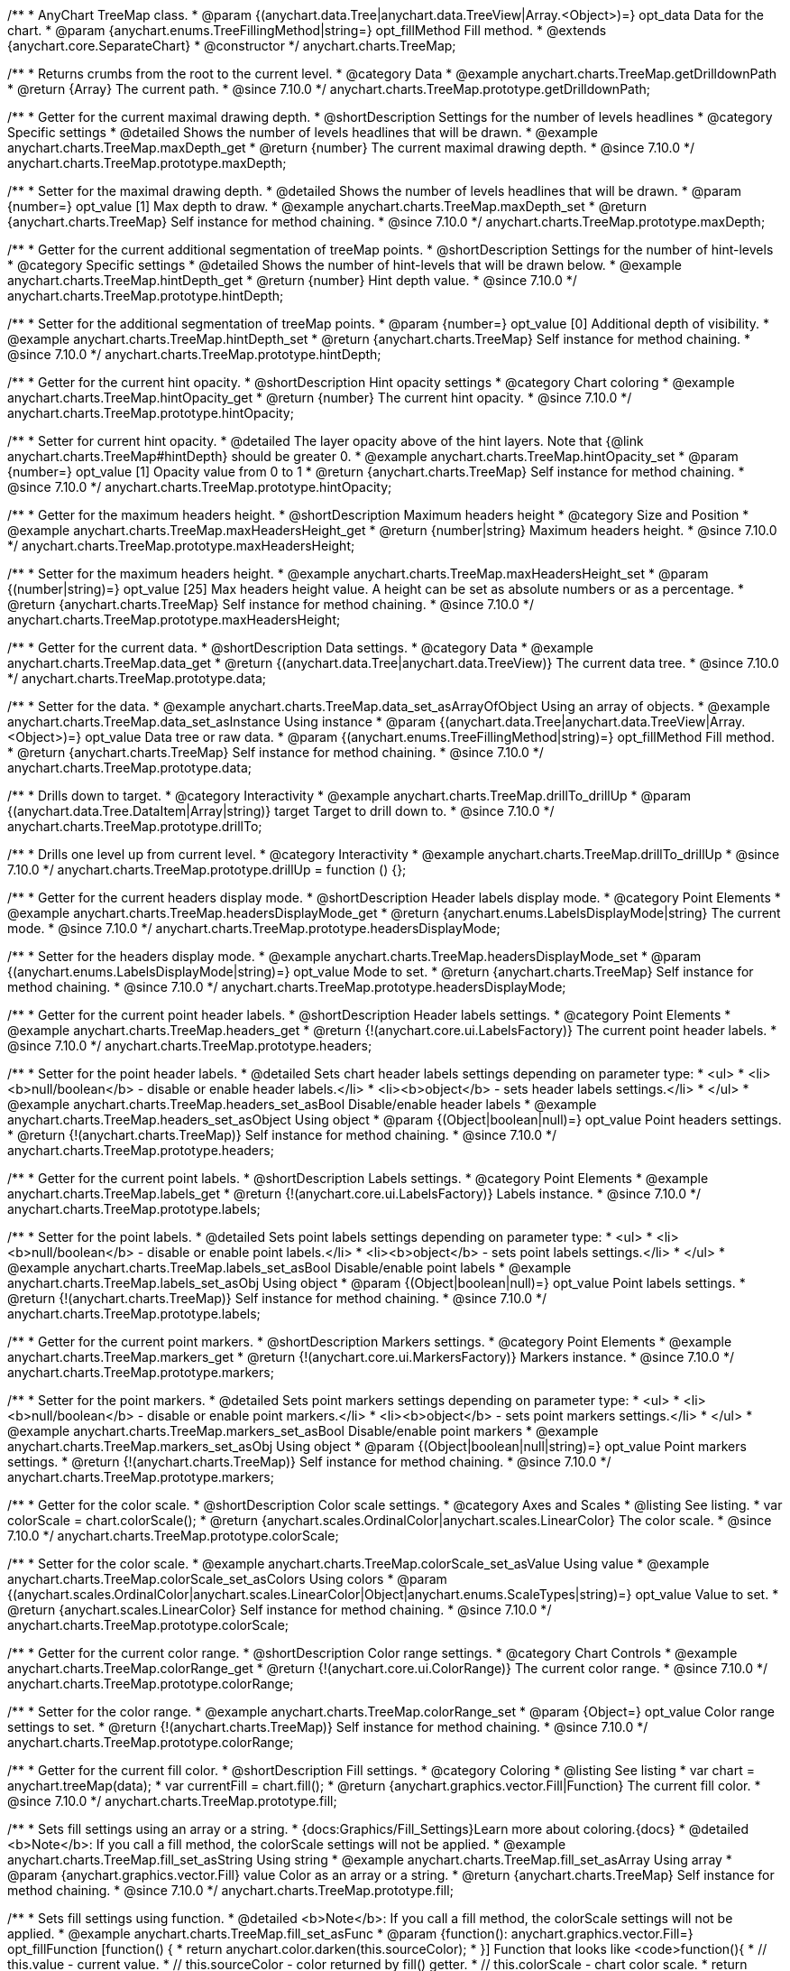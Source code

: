 /**
 * AnyChart TreeMap class.
 * @param {(anychart.data.Tree|anychart.data.TreeView|Array.<Object>)=} opt_data Data for the chart.
 * @param {anychart.enums.TreeFillingMethod|string=} opt_fillMethod Fill method.
 * @extends {anychart.core.SeparateChart}
 * @constructor
 */
anychart.charts.TreeMap;

//----------------------------------------------------------------------------------------------------------------------
//
//  anychart.charts.TreeMap.prototype.getDrilldownPath
//
//----------------------------------------------------------------------------------------------------------------------

/**
 * Returns crumbs from the root to the current level.
 * @category Data
 * @example anychart.charts.TreeMap.getDrilldownPath
 * @return {Array} The current path.
 * @since 7.10.0
 */
anychart.charts.TreeMap.prototype.getDrilldownPath;

//----------------------------------------------------------------------------------------------------------------------
//
//  anychart.charts.TreeMap.prototype.maxDepth
//
//----------------------------------------------------------------------------------------------------------------------

/**
 * Getter for the current maximal drawing depth.
 * @shortDescription Settings for the number of levels headlines
 * @category Specific settings
 * @detailed Shows the number of levels headlines that will be drawn.
 * @example anychart.charts.TreeMap.maxDepth_get
 * @return {number} The current maximal drawing depth.
 * @since 7.10.0
 */
anychart.charts.TreeMap.prototype.maxDepth;

/**
 * Setter for the maximal drawing depth.
 * @detailed Shows the number of levels headlines that will be drawn.
 * @param {number=} opt_value [1] Max depth to draw.
 * @example anychart.charts.TreeMap.maxDepth_set
 * @return {anychart.charts.TreeMap} Self instance for method chaining.
 * @since 7.10.0
 */
anychart.charts.TreeMap.prototype.maxDepth;

//----------------------------------------------------------------------------------------------------------------------
//
//  anychart.charts.TreeMap.prototype.hintDepth
//
//----------------------------------------------------------------------------------------------------------------------

/**
 * Getter for the current additional segmentation of treeMap points.
 * @shortDescription Settings for the number of hint-levels
 * @category Specific settings
 * @detailed Shows the number of hint-levels that will be drawn below.
 * @example anychart.charts.TreeMap.hintDepth_get
 * @return {number} Hint depth value.
 * @since 7.10.0
 */
anychart.charts.TreeMap.prototype.hintDepth;

/**
 * Setter for the additional segmentation of treeMap points.
 * @param {number=} opt_value [0] Additional depth of visibility.
 * @example anychart.charts.TreeMap.hintDepth_set
 * @return {anychart.charts.TreeMap} Self instance for method chaining.
 * @since 7.10.0
 */
anychart.charts.TreeMap.prototype.hintDepth;

//----------------------------------------------------------------------------------------------------------------------
//
//  anychart.charts.TreeMap.prototype.hintOpacity
//
//----------------------------------------------------------------------------------------------------------------------

/**
 * Getter for the current hint opacity.
 * @shortDescription Hint opacity settings
 * @category Chart coloring
 * @example anychart.charts.TreeMap.hintOpacity_get
 * @return {number} The current hint opacity.
 * @since 7.10.0
 */
anychart.charts.TreeMap.prototype.hintOpacity;

/**
 * Setter for current hint opacity.
 * @detailed The layer opacity above of the hint layers. Note that {@link anychart.charts.TreeMap#hintDepth} should be greater 0.
 * @example anychart.charts.TreeMap.hintOpacity_set
 * @param {number=} opt_value [1] Opacity value from 0 to 1
 * @return {anychart.charts.TreeMap} Self instance for method chaining.
 * @since 7.10.0
 */
anychart.charts.TreeMap.prototype.hintOpacity;

//----------------------------------------------------------------------------------------------------------------------
//
//  anychart.charts.TreeMap.prototype.maxHeadersHeight
//
//----------------------------------------------------------------------------------------------------------------------

/**
 * Getter for the maximum headers height.
 * @shortDescription Maximum headers height
 * @category Size and Position
 * @example anychart.charts.TreeMap.maxHeadersHeight_get
 * @return {number|string} Maximum headers height.
 * @since 7.10.0
 */
anychart.charts.TreeMap.prototype.maxHeadersHeight;

/**
 * Setter for the maximum headers height.
 * @example anychart.charts.TreeMap.maxHeadersHeight_set
 * @param {(number|string)=} opt_value [25] Max headers height value. A height can be set as absolute numbers or as a percentage.
 * @return {anychart.charts.TreeMap} Self instance for method chaining.
 * @since 7.10.0
 */
anychart.charts.TreeMap.prototype.maxHeadersHeight;

//----------------------------------------------------------------------------------------------------------------------
//
//  anychart.charts.TreeMap.prototype.data
//
//----------------------------------------------------------------------------------------------------------------------

/**
 * Getter for the current data.
 * @shortDescription Data settings.
 * @category Data
 * @example anychart.charts.TreeMap.data_get
 * @return {(anychart.data.Tree|anychart.data.TreeView)} The current data tree.
 * @since 7.10.0
 */
anychart.charts.TreeMap.prototype.data;

/**
 * Setter for the data.
 * @example anychart.charts.TreeMap.data_set_asArrayOfObject Using an array of objects.
 * @example anychart.charts.TreeMap.data_set_asInstance Using instance
 * @param {(anychart.data.Tree|anychart.data.TreeView|Array.<Object>)=} opt_value Data tree or raw data.
 * @param {(anychart.enums.TreeFillingMethod|string)=} opt_fillMethod Fill method.
 * @return {anychart.charts.TreeMap} Self instance for method chaining.
 * @since 7.10.0
 */
anychart.charts.TreeMap.prototype.data;

//----------------------------------------------------------------------------------------------------------------------
//
//  anychart.charts.TreeMap.prototype.drillTo
//
//----------------------------------------------------------------------------------------------------------------------

/**
 * Drills down to target.
 * @category Interactivity
 * @example anychart.charts.TreeMap.drillTo_drillUp
 * @param {(anychart.data.Tree.DataItem|Array|string)} target Target to drill down to.
 * @since 7.10.0
 */
anychart.charts.TreeMap.prototype.drillTo;

//----------------------------------------------------------------------------------------------------------------------
//
//  anychart.charts.TreeMap.prototype.drillUp
//
//----------------------------------------------------------------------------------------------------------------------

/**
 * Drills one level up from current level.
 * @category Interactivity
 * @example anychart.charts.TreeMap.drillTo_drillUp
 * @since 7.10.0
 */
anychart.charts.TreeMap.prototype.drillUp = function () {};

//----------------------------------------------------------------------------------------------------------------------
//
//  anychart.charts.TreeMap.prototype.headersDisplayMode
//
//----------------------------------------------------------------------------------------------------------------------

/**
 * Getter for the current headers display mode.
 * @shortDescription Header labels display mode.
 * @category Point Elements
 * @example anychart.charts.TreeMap.headersDisplayMode_get
 * @return {anychart.enums.LabelsDisplayMode|string} The current mode.
 * @since 7.10.0
 */
anychart.charts.TreeMap.prototype.headersDisplayMode;

/**
 * Setter for the headers display mode.
 * @example anychart.charts.TreeMap.headersDisplayMode_set
 * @param {(anychart.enums.LabelsDisplayMode|string)=} opt_value Mode to set.
 * @return {anychart.charts.TreeMap} Self instance for method chaining.
 * @since 7.10.0
 */
anychart.charts.TreeMap.prototype.headersDisplayMode;

//----------------------------------------------------------------------------------------------------------------------
//
//  anychart.charts.TreeMap.prototype.headers
//
//----------------------------------------------------------------------------------------------------------------------

/**
 * Getter for the current point header labels.
 * @shortDescription Header labels settings.
 * @category Point Elements
 * @example anychart.charts.TreeMap.headers_get
 * @return {!(anychart.core.ui.LabelsFactory)} The current point header labels.
 * @since 7.10.0
 */
anychart.charts.TreeMap.prototype.headers;

/**
 * Setter for the point header labels.
 * @detailed Sets chart header labels settings depending on parameter type:
 * <ul>
 *   <li><b>null/boolean</b> - disable or enable header labels.</li>
 *   <li><b>object</b> - sets header labels settings.</li>
 * </ul>
 * @example anychart.charts.TreeMap.headers_set_asBool Disable/enable header labels
 * @example anychart.charts.TreeMap.headers_set_asObject Using object
 * @param {(Object|boolean|null)=} opt_value Point headers settings.
 * @return {!(anychart.charts.TreeMap)} Self instance for method chaining.
 * @since 7.10.0
 */
anychart.charts.TreeMap.prototype.headers;

//----------------------------------------------------------------------------------------------------------------------
//
//  anychart.charts.TreeMap.prototype.labels
//
//----------------------------------------------------------------------------------------------------------------------

/**
 * Getter for the current point labels.
 * @shortDescription Labels settings.
 * @category Point Elements
 * @example anychart.charts.TreeMap.labels_get
 * @return {!(anychart.core.ui.LabelsFactory)} Labels instance.
 * @since 7.10.0
 */
anychart.charts.TreeMap.prototype.labels;

/**
 * Setter for the point labels.
 * @detailed Sets point labels settings depending on parameter type:
 * <ul>
 *   <li><b>null/boolean</b> - disable or enable point labels.</li>
 *   <li><b>object</b> - sets point labels settings.</li>
 * </ul>
 * @example anychart.charts.TreeMap.labels_set_asBool Disable/enable point labels
 * @example anychart.charts.TreeMap.labels_set_asObj Using object
 * @param {(Object|boolean|null)=} opt_value Point labels settings.
 * @return {!(anychart.charts.TreeMap)} Self instance for method chaining.
 * @since 7.10.0
 */
anychart.charts.TreeMap.prototype.labels;


//----------------------------------------------------------------------------------------------------------------------
//
//  anychart.charts.TreeMap.prototype.markers
//
//----------------------------------------------------------------------------------------------------------------------

/**
 * Getter for the current point markers.
 * @shortDescription Markers settings.
 * @category Point Elements
 * @example anychart.charts.TreeMap.markers_get
 * @return {!(anychart.core.ui.MarkersFactory)} Markers instance.
 * @since 7.10.0
 */
anychart.charts.TreeMap.prototype.markers;

/**
 * Setter for the point markers.
 * @detailed Sets point markers settings depending on parameter type:
 * <ul>
 *   <li><b>null/boolean</b> - disable or enable point markers.</li>
 *   <li><b>object</b> - sets point markers settings.</li>
 * </ul>
 * @example anychart.charts.TreeMap.markers_set_asBool Disable/enable point markers
 * @example anychart.charts.TreeMap.markers_set_asObj Using object
 * @param {(Object|boolean|null|string)=} opt_value Point markers settings.
 * @return {!(anychart.charts.TreeMap)} Self instance for method chaining.
 * @since 7.10.0
 */
anychart.charts.TreeMap.prototype.markers;

//----------------------------------------------------------------------------------------------------------------------
//
//  anychart.charts.TreeMap.prototype.colorScale
//
//----------------------------------------------------------------------------------------------------------------------

/**
 * Getter for the color scale.
 * @shortDescription Color scale settings.
 * @category Axes and Scales
 * @listing See listing.
 * var colorScale = chart.colorScale();
 * @return {anychart.scales.OrdinalColor|anychart.scales.LinearColor} The color scale.
 * @since 7.10.0
 */
anychart.charts.TreeMap.prototype.colorScale;

/**
 * Setter for the color scale.
 * @example anychart.charts.TreeMap.colorScale_set_asValue Using value
 * @example anychart.charts.TreeMap.colorScale_set_asColors Using colors
 * @param {(anychart.scales.OrdinalColor|anychart.scales.LinearColor|Object|anychart.enums.ScaleTypes|string)=} opt_value Value to set.
 * @return {anychart.scales.LinearColor} Self instance for method chaining.
 * @since 7.10.0
 */
anychart.charts.TreeMap.prototype.colorScale;

//----------------------------------------------------------------------------------------------------------------------
//
//  anychart.charts.TreeMap.prototype.colorRange
//
//----------------------------------------------------------------------------------------------------------------------

/**
 * Getter for the current color range.
 * @shortDescription Color range settings.
 * @category Chart Controls
 * @example anychart.charts.TreeMap.colorRange_get
 * @return {!(anychart.core.ui.ColorRange)} The current color range.
 * @since 7.10.0
 */
anychart.charts.TreeMap.prototype.colorRange;

/**
 * Setter for the color range.
 * @example anychart.charts.TreeMap.colorRange_set
 * @param {Object=} opt_value Color range settings to set.
 * @return {!(anychart.charts.TreeMap)} Self instance for method chaining.
 * @since 7.10.0
 */
anychart.charts.TreeMap.prototype.colorRange;

//----------------------------------------------------------------------------------------------------------------------
//
//  anychart.charts.TreeMap.prototype.fill
//
//----------------------------------------------------------------------------------------------------------------------

/**
 * Getter for the current fill color.
 * @shortDescription Fill settings.
 * @category Coloring
 * @listing See listing
 * var chart = anychart.treeMap(data);
 * var currentFill = chart.fill();
 * @return {anychart.graphics.vector.Fill|Function} The current fill color.
 * @since 7.10.0
 */
anychart.charts.TreeMap.prototype.fill;

/**
 * Sets fill settings using an array or a string.
 * {docs:Graphics/Fill_Settings}Learn more about coloring.{docs}
 * @detailed <b>Note</b>: If you call a fill method, the colorScale settings will not be applied.
 * @example anychart.charts.TreeMap.fill_set_asString Using string
 * @example anychart.charts.TreeMap.fill_set_asArray Using array
 * @param {anychart.graphics.vector.Fill} value Color as an array or a string.
 * @return {anychart.charts.TreeMap} Self instance for method chaining.
 * @since 7.10.0
 */
anychart.charts.TreeMap.prototype.fill;

/**
 * Sets fill settings using function.
 * @detailed <b>Note</b>: If you call a fill method, the colorScale settings will not be applied.
 * @example anychart.charts.TreeMap.fill_set_asFunc
 * @param {function(): anychart.graphics.vector.Fill=} opt_fillFunction [function() {
 *  return anychart.color.darken(this.sourceColor);
 * }] Function that looks like <code>function(){
 *    // this.value - current value.
 *    // this.sourceColor - color returned by fill() getter.
 *    // this.colorScale - chart color scale.
 *    return fillValue; // type anychart.graphics.vector.Fill
 * }</code>.
 * @return {anychart.charts.TreeMap} Self instance for method chaining.
 * @since 7.10.0
 */
anychart.charts.TreeMap.prototype.fill;

/**
 * Fill color with opacity. Fill as a string or an object.
 * @detailed <b>Note:</b> If color is set as a string (e.g. 'red .5') it has a priority over opt_opacity, which
 * means: <b>color</b> set like this <b>rect.fill('red 0.3', 0.7)</b> will have 0.3 opacity.
 * <b>Note</b>: If you call a fill method, the colorScale settings will not be applied.
 * @example anychart.charts.TreeMap.fill_set_asOpacity
 * @param {string} color Color as a string.
 * @param {number=} opt_opacity Color opacity.
 * @return {anychart.charts.TreeMap} Self instance for method chaining.
 * @since 7.10.0
 */
anychart.charts.TreeMap.prototype.fill;

/**
 * Linear gradient fill.
 * {docs:Graphics/Fill_Settings}Learn more about coloring.{docs}
 * @detailed <b>Note</b>: If you call a fill method, the colorScale settings will not be applied.
 * @example anychart.charts.TreeMap.fill_set_asLinear
 * @param {!Array.<(anychart.graphics.vector.GradientKey|string)>} keys Gradient keys.
 * @param {number=} opt_angle Gradient angle.
 * @param {(boolean|!anychart.graphics.vector.Rect|!{left:number,top:number,width:number,height:number})=} opt_mode Gradient mode.
 * @param {number=} opt_opacity Gradient opacity.
 * @return {anychart.charts.TreeMap} Self instance for method chaining.
 * @since 7.10.0
 */
anychart.charts.TreeMap.prototype.fill;

/**
 * Radial gradient fill.
 * {docs:Graphics/Fill_Settings}Learn more about coloring.{docs}
 * @detailed <b>Note</b>: If you call a fill method, the colorScale settings will not be applied.
 * @example anychart.charts.TreeMap.fill_set_asRadial
 * @param {!Array.<(anychart.graphics.vector.GradientKey|string)>} keys Color-stop gradient keys.
 * @param {number} cx X ratio of center radial gradient.
 * @param {number} cy Y ratio of center radial gradient.
 * @param {anychart.graphics.math.Rect=} opt_mode If defined then userSpaceOnUse mode, else objectBoundingBox.
 * @param {number=} opt_opacity Opacity of the gradient.
 * @param {number=} opt_fx X ratio of focal point.
 * @param {number=} opt_fy Y ratio of focal point.
 * @return {anychart.charts.TreeMap} Self instance for method chaining.
 * @since 7.10.0
 */
anychart.charts.TreeMap.prototype.fill;

/**
 * Image fill.
 * {docs:Graphics/Fill_Settings}Learn more about coloring.{docs}
 * @detailed <b>Note</b>: If you call a fill method, the colorScale settings will not be applied.
 * @example anychart.charts.TreeMap.fill_set_asImg
 * @param {!anychart.graphics.vector.Fill} imageSettings Object with settings.
 * @return {anychart.charts.TreeMap} Self instance for method chaining.
 * @since 7.10.0
 */
anychart.charts.TreeMap.prototype.fill;


//----------------------------------------------------------------------------------------------------------------------
//
//  anychart.charts.TreeMap.prototype.stroke
//
//----------------------------------------------------------------------------------------------------------------------

/**
 * Getter for the current stroke.
 * @shortDescription Stroke settings.
 * @category Coloring
 * @listing See listing
 * var chart = anychart.treeMap(data);
 * var currentStroke = chart.stroke();
 * @return {(anychart.graphics.vector.Stroke|function():anychart.graphics.vector.Stroke)} The current stroke.
 * @since 7.10.0
 */
anychart.charts.TreeMap.prototype.stroke;

/**
 * Setter for the stroke using function.
 * {docs:Graphics/Stroke_Settings}Learn more about stroke settings.{docs}
 * @example anychart.charts.TreeMap.stroke_set_asFunc
 * @param {(function():anychart.graphics.vector.Stroke)=} opt_fillFunction [// return stroke from the default palette.
 * function() {
 *   return anychart.color.darken(this.sourceColor);
 * };] Stroke-function, which should look like:<code>function() {
 *  // this.value - data value
 *  // this.sourceColor - stroke of the current point
 *  // this.colorScale - the current color scale settings
 *  // }
 *  return strokeValue; //anychart.graphics.vector.Stroke
 * };</code>.
 * @return {!anychart.charts.TreeMap} Self instance for method chaining.
 * @since 7.10.0
 */
anychart.charts.TreeMap.prototype.stroke;

/**
 * Setter for the stroke.
 * {docs:Graphics/Stroke_Settings}Learn more about stroke settings.{docs}
 * @example anychart.charts.TreeMap.stroke_set
 * @param {(anychart.graphics.vector.Stroke|anychart.graphics.vector.ColoredFill|string|null)=} opt_color Stroke settings.
 * @param {number=} opt_thickness [1] Line thickness.
 * @param {string=} opt_dashpattern Controls the pattern of dashes and gaps used to stroke paths.
 * @param {anychart.graphics.vector.StrokeLineJoin=} opt_lineJoin Line join style.
 * @param {anychart.graphics.vector.StrokeLineCap=} opt_lineCap Line cap style.
 * @return {anychart.charts.TreeMap} Self instance for method chaining.
 * @since 7.10.0
 */
anychart.charts.TreeMap.prototype.stroke;


//----------------------------------------------------------------------------------------------------------------------
//
//  anychart.charts.TreeMap.prototype.hatchFill
//
//----------------------------------------------------------------------------------------------------------------------

/**
 * Getter for current hatch fill settings.
 * @shortDescription Hatch fill settings.
 * @category Coloring
 * @listing See listing
 * var chart = anychart.treeMap(data);
 * var currentHatchFill = chart.hatchFill();
 * @return {anychart.graphics.vector.PatternFill|anychart.graphics.vector.HatchFill|Function} The current hatch fill.
 * @since 7.10.0
 */
anychart.charts.TreeMap.prototype.hatchFill;

/**
 * Setter for the hatch fill settings.
 * @example anychart.charts.TreeMap.hatchFill
 * @param {(anychart.graphics.vector.PatternFill|anychart.graphics.vector.HatchFill|Function|anychart.graphics.vector.HatchFill.HatchFillType|
 * string|boolean)=} opt_patternFillOrType [false] PatternFill or HatchFill instance or type of hatch fill.
 * @param {string=} opt_color Color.
 * @param {number=} opt_thickness Thickness.
 * @param {number=} opt_size Pattern size.
 * @return {!anychart.charts.TreeMap} Self instance for method chaining.
 * @since 7.10.0
 */
anychart.charts.TreeMap.prototype.hatchFill;


//----------------------------------------------------------------------------------------------------------------------
//
//  anychart.charts.TreeMap.prototype.selectionMode
//
//----------------------------------------------------------------------------------------------------------------------

/**
 * Getter for the current selection mode.
 * @shortDescription Selection mode
 * @category Specific settings
 * @listing See listing
 * var currentMode = chart.selectionMode();
 * @return {anychart.enums.SelectionMode|string|null} The current selection mode.
 * @since 7.10.0
 */
anychart.charts.TreeMap.prototype.selectionMode;

/**
 * Setter for the selection mode.
 * @detailed Allows to select points of the series. To select multiple points, press "ctrl" and click on them.
 * @example anychart.charts.TreeMap.selectionMode_set
 * @param {(anychart.enums.SelectionMode|string|null)=} opt_value Selection mode.
 * @return {anychart.charts.TreeMap} Self instance for method chaining.
 * @since 7.10.0
 */
anychart.charts.TreeMap.prototype.selectionMode;

//----------------------------------------------------------------------------------------------------------------------
//
//  anychart.charts.TreeMap.prototype.sort
//
//----------------------------------------------------------------------------------------------------------------------

/**
 * Getter for the current sort settings.
 * @shortDescription Sort settings.
 * @category Data
 * @example anychart.charts.TreeMap.sort_get
 * @return {anychart.enums.Sort|string} The current sort settings.
 * @since 7.10.0
 */
anychart.charts.TreeMap.prototype.sort;

/**
 * Setter for the sort settings.<br/>
 * Ascending, Descending and No sorting is supported.
 * @example anychart.charts.TreeMap.sort_set
 * @param {(anychart.enums.Sort|string)=} opt_value ["desc"] Sort type.
 * @return {anychart.charts.TreeMap} Self instance for method chaining.
 * @since 7.10.0
 */
anychart.charts.TreeMap.prototype.sort;

//----------------------------------------------------------------------------------------------------------------------
//
//  anychart.charts.TreeMap.prototype.normal
//
//----------------------------------------------------------------------------------------------------------------------

/**
 * Getter for normal state settings.
 * @shortDescription Normal state settings.
 * @category Interactivity
 * @example anychart.charts.TreeMap.normal_get
 * @return {anychart.core.StateSettings} Normal state settings.
 * @since 8.0.0
 */
anychart.charts.TreeMap.prototype.normal;

/**
 * Setter for normal state settings.
 * @example anychart.charts.TreeMap.normal_set
 * @param {!Object=} opt_value State settings to set.
 * @return {anychart.charts.TreeMap} Self instance for method chaining.
 * @since 8.0.0
 */
anychart.charts.TreeMap.prototype.normal;

//----------------------------------------------------------------------------------------------------------------------
//
//  anychart.charts.TreeMap.prototype.hovered
//
//----------------------------------------------------------------------------------------------------------------------

/**
 * Getter for hovered state settings.
 * @shortDescription Hovered state settings.
 * @category Interactivity
 * @example anychart.charts.TreeMap.hovered_get
 * @return {anychart.core.StateSettings} Hovered state settings
 * @since 8.0.0
 */
anychart.charts.TreeMap.prototype.hovered;

/**
 * Setter for hovered state settings.
 * @example anychart.charts.TreeMap.hovered_set
 * @param {!Object=} opt_value State settings to set.
 * @return {anychart.charts.TreeMap} Self instance for method chaining.
 * @since 8.0.0
 */
anychart.charts.TreeMap.prototype.hovered;

//----------------------------------------------------------------------------------------------------------------------
//
//  anychart.charts.TreeMap.prototype.selected
//
//----------------------------------------------------------------------------------------------------------------------

/**
 * Getter for selected state settings.
 * @shortDescription Selected state settings.
 * @category Interactivity
 * @example anychart.charts.TreeMap.selected_get
 * @return {anychart.core.StateSettings} Selected state settings
 * @since 8.0.0
 */
anychart.charts.TreeMap.prototype.selected;

/**
 * Setter for selected state settings.
 * @example anychart.charts.TreeMap.selected_set
 * @param {!Object=} opt_value State settings to set.
 * @return {anychart.charts.TreeMap} Self instance for method chaining.
 * @since 8.0.0
 */
anychart.charts.TreeMap.prototype.selected;

//----------------------------------------------------------------------------------------------------------------------
//
//  anychart.charts.TreeMap.prototype.labelsDisplayMode
//
//----------------------------------------------------------------------------------------------------------------------

/**
 * Getter for the labels display mode.
 * @shortDescription Labels display mode.
 * @category Point Elements
 * @return {anychart.enums.LabelsDisplayMode|string} Labels display mode.
 * @since 8.1.0
 */
anychart.charts.TreeMap.prototype.labelsDisplayMode;

/**
 * Setter for the labels display mode.
 * @example anychart.charts.TreeMap.labelsDisplayMode_set
 * @param {(anychart.enums.LabelsDisplayMode|string)=} opt_value ["clip"] Mode to set.
 * @return {anychart.charts.HeatMap} Self instance for method chaining.
 * @since 8.1.0
 */
anychart.charts.TreeMap.prototype.labelsDisplayMode;

/** @inheritDoc */
anychart.charts.TreeMap.prototype.legend;

/** @inheritDoc */
anychart.charts.TreeMap.prototype.credits;

/** @inheritDoc */
anychart.charts.TreeMap.prototype.margin;

/** @inheritDoc */
anychart.charts.TreeMap.prototype.padding;

/** @inheritDoc */
anychart.charts.TreeMap.prototype.background;

/** @inheritDoc */
anychart.charts.TreeMap.prototype.title;

/** @inheritDoc */
anychart.charts.TreeMap.prototype.label;

/** @inheritDoc */
anychart.charts.TreeMap.prototype.tooltip;

/** @inheritDoc */
anychart.charts.TreeMap.prototype.animation;

/** @inheritDoc */
anychart.charts.TreeMap.prototype.draw;

/** @inheritDoc */
anychart.charts.TreeMap.prototype.localToGlobal;

/** @inheritDoc */
anychart.charts.TreeMap.prototype.globalToLocal;

/** @inheritDoc */
anychart.charts.TreeMap.prototype.toJson;

/** @inheritDoc */
anychart.charts.TreeMap.prototype.toXml;

/** @inheritDoc */
anychart.charts.TreeMap.prototype.interactivity;

/** @inheritDoc */
anychart.charts.TreeMap.prototype.bounds;

/** @inheritDoc */
anychart.charts.TreeMap.prototype.left;

/** @inheritDoc */
anychart.charts.TreeMap.prototype.right;

/** @inheritDoc */
anychart.charts.TreeMap.prototype.top;

/** @inheritDoc */
anychart.charts.TreeMap.prototype.bottom;

/** @inheritDoc */
anychart.charts.TreeMap.prototype.width;

/** @inheritDoc */
anychart.charts.TreeMap.prototype.height;

/** @inheritDoc */
anychart.charts.TreeMap.prototype.minWidth;

/** @inheritDoc */
anychart.charts.TreeMap.prototype.minHeight;

/** @inheritDoc */
anychart.charts.TreeMap.prototype.maxWidth;

/** @inheritDoc */
anychart.charts.TreeMap.prototype.maxHeight;

/** @inheritDoc */
anychart.charts.TreeMap.prototype.getPixelBounds;

/** @inheritDoc */
anychart.charts.TreeMap.prototype.container;

/** @inheritDoc */
anychart.charts.TreeMap.prototype.zIndex;

/** @inheritDoc */
anychart.charts.TreeMap.prototype.enabled;

/** @inheritDoc */
anychart.charts.TreeMap.prototype.saveAsPng;

/** @inheritDoc */
anychart.charts.TreeMap.prototype.saveAsJpg;

/** @inheritDoc */
anychart.charts.TreeMap.prototype.saveAsPdf;

/** @inheritDoc */
anychart.charts.TreeMap.prototype.saveAsSvg;

/** @inheritDoc */
anychart.charts.TreeMap.prototype.toSvg;

/** @inheritDoc */
anychart.charts.TreeMap.prototype.print;

/** @inheritDoc */
anychart.charts.TreeMap.prototype.listen;

/** @inheritDoc */
anychart.charts.TreeMap.prototype.listenOnce;

/** @inheritDoc */
anychart.charts.TreeMap.prototype.unlisten;

/** @inheritDoc */
anychart.charts.TreeMap.prototype.unlistenByKey;

/** @inheritDoc */
anychart.charts.TreeMap.prototype.removeAllListeners;

/** @inheritDoc */
anychart.charts.TreeMap.prototype.hoverMode;

/** @inheritDoc */
anychart.charts.TreeMap.prototype.startSelectMarquee;

/** @inheritDoc */
anychart.charts.TreeMap.prototype.selectMarqueeFill;

/** @inheritDoc */
anychart.charts.TreeMap.prototype.selectMarqueeStroke;

/** @inheritDoc */
anychart.charts.TreeMap.prototype.inMarquee;

/** @inheritDoc */
anychart.charts.TreeMap.prototype.cancelMarquee;

/** @inheritDoc */
anychart.charts.TreeMap.prototype.exports;

/** @inheritDoc */
anychart.charts.TreeMap.prototype.noData;